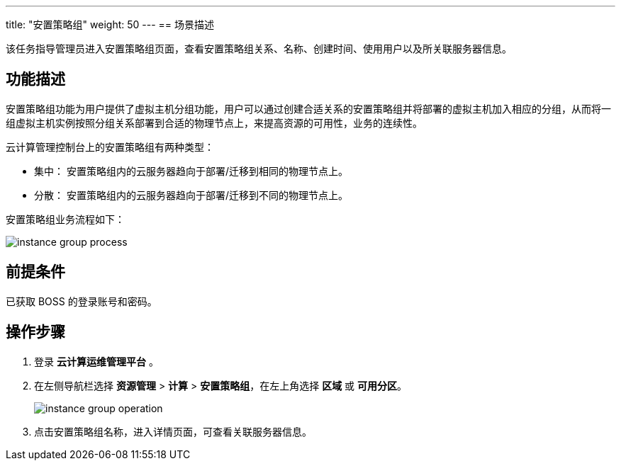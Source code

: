 ---
title: "安置策略组"
weight: 50
---
== 场景描述

该任务指导管理员进入安置策略组页面，查看安置策略组关系、名称、创建时间、使用用户以及所关联服务器信息。

== 功能描述

安置策略组功能为用户提供了虚拟主机分组功能，用户可以通过创建合适关系的安置策略组并将部署的虚拟主机加入相应的分组，从而将一组虚拟主机实例按照分组关系部署到合适的物理节点上，来提高资源的可用性，业务的连续性。

云计算管理控制台上的安置策略组有两种类型：

* 集中： 安置策略组内的云服务器趋向于部署/迁移到相同的物理节点上。
* 分散： 安置策略组内的云服务器趋向于部署/迁移到不同的物理节点上。

安置策略组业务流程如下：

image::/images/boss/manual/resource_mgt/instance_group_process.png[]

== 前提条件

已获取 BOSS 的登录账号和密码。

== 操作步骤

. 登录 *云计算运维管理平台* 。
. 在左侧导航栏选择 *资源管理* > *计算* > *安置策略组*，在左上角选择 *区域* 或 *可用分区*。
+
image::/images/boss/manual/resource_mgt/instance_group_operation.png[]

. 点击安置策略组名称，进入详情页面，可查看关联服务器信息。
